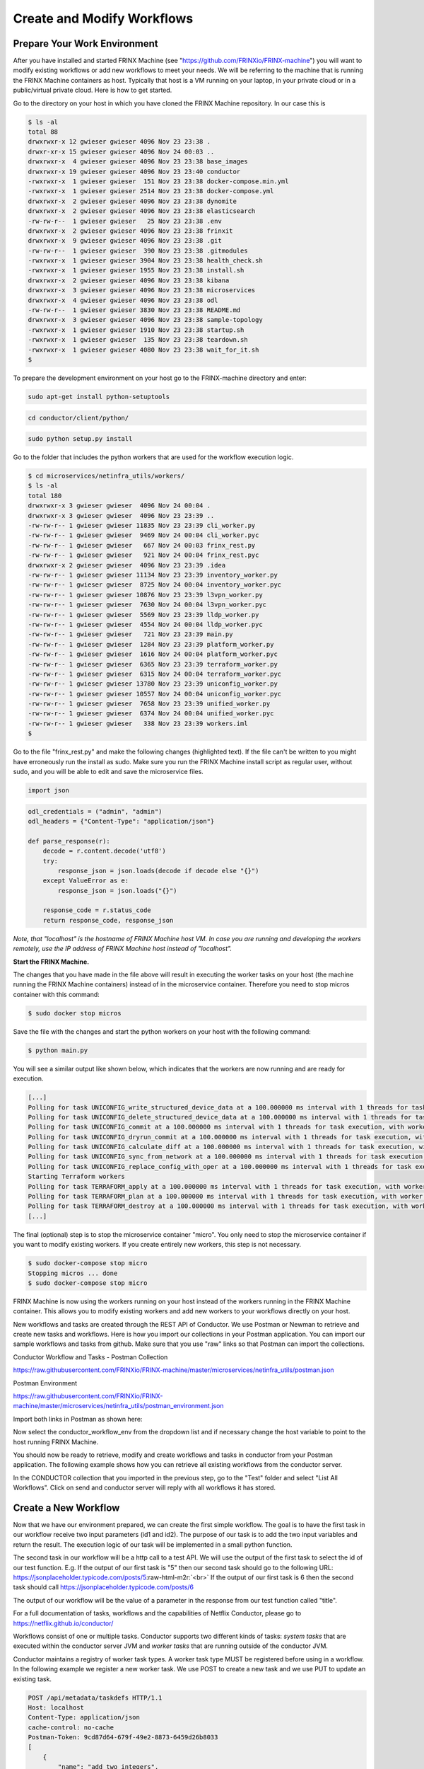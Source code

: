 ﻿.. role:: raw-html-m2r(raw)
   :format: html

Create and Modify Workflows
===========================

Prepare Your Work Environment
-----------------------------

After you have installed and started FRINX Machine (see "https://github.com/FRINXio/FRINX-machine") you will want to modify existing workflows or add new workflows to meet your needs. We will be referring to the machine that is running the FRINX Machine containers as host. Typically that host is a VM running on your laptop, in your private cloud or in a public/virtual private cloud. Here is how to get started.

Go to the directory on your host in which you have cloned the FRINX Machine repository. In our case this is 

.. code-block:: guess

   $ ls -al
   total 88
   drwxrwxr-x 12 gwieser gwieser 4096 Nov 23 23:38 .
   drwxr-xr-x 15 gwieser gwieser 4096 Nov 24 00:03 ..
   drwxrwxr-x  4 gwieser gwieser 4096 Nov 23 23:38 base_images
   drwxrwxr-x 19 gwieser gwieser 4096 Nov 23 23:40 conductor
   -rwxrwxr-x  1 gwieser gwieser  151 Nov 23 23:38 docker-compose.min.yml
   -rwxrwxr-x  1 gwieser gwieser 2514 Nov 23 23:38 docker-compose.yml
   drwxrwxr-x  2 gwieser gwieser 4096 Nov 23 23:38 dynomite
   drwxrwxr-x  2 gwieser gwieser 4096 Nov 23 23:38 elasticsearch
   -rw-rw-r--  1 gwieser gwieser   25 Nov 23 23:38 .env
   drwxrwxr-x  2 gwieser gwieser 4096 Nov 23 23:38 frinxit
   drwxrwxr-x  9 gwieser gwieser 4096 Nov 23 23:38 .git
   -rw-rw-r--  1 gwieser gwieser  390 Nov 23 23:38 .gitmodules
   -rwxrwxr-x  1 gwieser gwieser 3904 Nov 23 23:38 health_check.sh
   -rwxrwxr-x  1 gwieser gwieser 1955 Nov 23 23:38 install.sh
   drwxrwxr-x  2 gwieser gwieser 4096 Nov 23 23:38 kibana
   drwxrwxr-x  3 gwieser gwieser 4096 Nov 23 23:38 microservices
   drwxrwxr-x  4 gwieser gwieser 4096 Nov 23 23:38 odl
   -rw-rw-r--  1 gwieser gwieser 3830 Nov 23 23:38 README.md
   drwxrwxr-x  3 gwieser gwieser 4096 Nov 23 23:38 sample-topology
   -rwxrwxr-x  1 gwieser gwieser 1910 Nov 23 23:38 startup.sh
   -rwxrwxr-x  1 gwieser gwieser  135 Nov 23 23:38 teardown.sh
   -rwxrwxr-x  1 gwieser gwieser 4080 Nov 23 23:38 wait_for_it.sh
   $

To prepare the development environment on your host go to the FRINX-machine directory and enter:

.. code-block:: guess

   sudo apt-get install python-setuptools

.. code-block:: guess

   cd conductor/client/python/

.. code-block:: guess

   sudo python setup.py install

Go to the folder that includes the python workers that are used for the workflow execution logic. 

.. code-block:: guess

   $ cd microservices/netinfra_utils/workers/
   $ ls -al
   total 180
   drwxrwxr-x 3 gwieser gwieser  4096 Nov 24 00:04 .
   drwxrwxr-x 3 gwieser gwieser  4096 Nov 23 23:39 ..
   -rw-rw-r-- 1 gwieser gwieser 11835 Nov 23 23:39 cli_worker.py
   -rw-rw-r-- 1 gwieser gwieser  9469 Nov 24 00:04 cli_worker.pyc
   -rw-rw-r-- 1 gwieser gwieser   667 Nov 24 00:03 frinx_rest.py
   -rw-rw-r-- 1 gwieser gwieser   921 Nov 24 00:04 frinx_rest.pyc
   drwxrwxr-x 2 gwieser gwieser  4096 Nov 23 23:39 .idea
   -rw-rw-r-- 1 gwieser gwieser 11134 Nov 23 23:39 inventory_worker.py
   -rw-rw-r-- 1 gwieser gwieser  8725 Nov 24 00:04 inventory_worker.pyc
   -rw-rw-r-- 1 gwieser gwieser 10876 Nov 23 23:39 l3vpn_worker.py
   -rw-rw-r-- 1 gwieser gwieser  7630 Nov 24 00:04 l3vpn_worker.pyc
   -rw-rw-r-- 1 gwieser gwieser  5569 Nov 23 23:39 lldp_worker.py
   -rw-rw-r-- 1 gwieser gwieser  4554 Nov 24 00:04 lldp_worker.pyc
   -rw-rw-r-- 1 gwieser gwieser   721 Nov 23 23:39 main.py
   -rw-rw-r-- 1 gwieser gwieser  1284 Nov 23 23:39 platform_worker.py
   -rw-rw-r-- 1 gwieser gwieser  1616 Nov 24 00:04 platform_worker.pyc
   -rw-rw-r-- 1 gwieser gwieser  6365 Nov 23 23:39 terraform_worker.py
   -rw-rw-r-- 1 gwieser gwieser  6315 Nov 24 00:04 terraform_worker.pyc
   -rw-rw-r-- 1 gwieser gwieser 13780 Nov 23 23:39 uniconfig_worker.py
   -rw-rw-r-- 1 gwieser gwieser 10557 Nov 24 00:04 uniconfig_worker.pyc
   -rw-rw-r-- 1 gwieser gwieser  7658 Nov 23 23:39 unified_worker.py
   -rw-rw-r-- 1 gwieser gwieser  6374 Nov 24 00:04 unified_worker.pyc
   -rw-rw-r-- 1 gwieser gwieser   338 Nov 23 23:39 workers.iml
   $

Go to the file "frinx_rest.py" and make the following changes (highlighted text). If the file can't be written to you might have erroneously run the install as sudo. Make sure you run the FRINX Machine install script as regular user, without sudo, and you will be able to edit and save the microservice files.  

.. code-block:: guess

   import json


.. raw:: html

   <pre>
   <b>#odl_url_base = "http://odl:8181/restconf"
   #elastic_url_base = "http://elasticsearch:9200"
   #conductor_url_base = "http://conductor-server:8080/api"

   odl_url_base = "http://localhost:8181/restconf"
   elastic_url_base = "http://localhost:9200"
   conductor_url_base = "http://localhost:8080/api"</b>
   </pre>


.. code-block:: guess

   odl_credentials = ("admin", "admin")
   odl_headers = {"Content-Type": "application/json"}

   def parse_response(r):
       decode = r.content.decode('utf8')
       try:
           response_json = json.loads(decode if decode else "{}")
       except ValueError as e:
           response_json = json.loads("{}")

       response_code = r.status_code
       return response_code, response_json

*Note, that "localhost" is the hostname of FRINX Machine host VM. In case you are running and developing the workers remotely, use the IP address of FRINX Machine host instead of "localhost".* 

**Start the FRINX Machine.**

The changes that you have made in the file above will result in executing the worker tasks on your host (the machine running the FRINX Machine containers) instead of in the microservice container. Therefore you need to stop micros container with this command:

.. code-block:: guess

   $ sudo docker stop micros

Save the file with the changes and start the python workers on your host with the following command:

.. code-block:: guess

   $ python main.py

You will see a similar output like shown below, which indicates that the workers are now running and are ready for execution.

.. code-block:: guess

   [...]
   Polling for task UNICONFIG_write_structured_device_data at a 100.000000 ms interval with 1 threads for task execution, with worker id as gns3vm
   Polling for task UNICONFIG_delete_structured_device_data at a 100.000000 ms interval with 1 threads for task execution, with worker id as gns3vm
   Polling for task UNICONFIG_commit at a 100.000000 ms interval with 1 threads for task execution, with worker id as gns3vm
   Polling for task UNICONFIG_dryrun_commit at a 100.000000 ms interval with 1 threads for task execution, with worker id as gns3vm
   Polling for task UNICONFIG_calculate_diff at a 100.000000 ms interval with 1 threads for task execution, with worker id as gns3vm
   Polling for task UNICONFIG_sync_from_network at a 100.000000 ms interval with 1 threads for task execution, with worker id as gns3vm
   Polling for task UNICONFIG_replace_config_with_oper at a 100.000000 ms interval with 1 threads for task execution, with worker id as gns3vm
   Starting Terraform workers
   Polling for task TERRAFORM_apply at a 100.000000 ms interval with 1 threads for task execution, with worker id as gns3vm
   Polling for task TERRAFORM_plan at a 100.000000 ms interval with 1 threads for task execution, with worker id as gns3vm
   Polling for task TERRAFORM_destroy at a 100.000000 ms interval with 1 threads for task execution, with worker id as gns3vm
   [...]

The final (optional) step is to stop the microservice container "micro". You only need to stop the microservice container if you want to modify existing workers. If you create entirely new workers, this step is not necessary.

.. code-block:: guess

   $ sudo docker-compose stop micro
   Stopping micros ... done
   $ sudo docker-compose stop micro

FRINX Machine is now using the workers running on your host instead of the workers running in the FRINX Machine container. This allows you to modify existing workers and add new workers to your workflows directly on your host.

New workflows and tasks are created through the REST API of Conductor. We use Postman or Newman to retrieve and create new tasks and workflows. Here is how you import our collections in your Postman application. You can import our sample workflows and tasks from github. Make sure that you use "raw" links so that Postman can import the collections.

Conductor Workflow and Tasks - Postman Collection 

`https://raw.githubusercontent.com/FRINXio/FRINX-machine/master/microservices/netinfra_utils/postman.json <https://raw.githubusercontent.com/FRINXio/FRINX-machine/master/microservices/netinfra_utils/postman.json>`_

Postman Environment

`https://raw.githubusercontent.com/FRINXio/FRINX-machine/master/microservices/netinfra_utils/postman_environment.json <https://raw.githubusercontent.com/FRINXio/FRINX-machine/master/microservices/netinfra_utils/postman_environment.json>`_

Import both links in Postman as shown here:


.. image:: image2.jpg
   :target: image2.jpg
   :alt: alt_text



.. image:: image11.jpg
   :target: image11.jpg
   :alt: alt_text


Now select the conductor_workflow_env from the dropdown list and if necessary change the host variable to point to the host running FRINX Machine.


.. image:: image3.jpg
   :target: image3.jpg
   :alt: alt_text



.. image:: image10.jpg
   :target: image10.jpg
   :alt: alt_text


You should now be ready to retrieve, modify and create workflows and tasks in conductor from your Postman application. The following example shows how you can retrieve all existing workflows from the conductor server.

In the CONDUCTOR collection that you imported in the previous step, go to the "Test" folder and select "List All Workflows". Click on send and conductor server will reply with all workflows it has stored. 


.. image:: image4.jpg
   :target: image4.jpg
   :alt: alt_text


Create a New Workflow
---------------------

Now that we have our environment prepared, we can create the first simple workflow. The goal is to have the first task in our workflow receive two input parameters (id1 and id2). The purpose of our task is to add the two input variables and return the result. The execution logic of our task will be implemented in a small python function.  

The second task in our workflow will be a http call to a test API. We will use the output of the first task to select the id of our test function. E.g. If the output of our first task is "5" then our second task should go to the following URL: `https://jsonplaceholder.typicode.com/posts/5 <https://jsonplaceholder.typicode.com/posts/5>`_\ :raw-html-m2r:`<br>`
If the output of our first task is 6 then the second task should call `https://jsonplaceholder.typicode.com/posts/6 <https://jsonplaceholder.typicode.com/posts/6>`_

The output of our workflow will be the value of a parameter in the response from our test function called "title". 

For a full documentation of tasks, workflows and the capabilities of Netflix Conductor, please go to  `https://netflix.github.io/conductor/ <https://netflix.github.io/conductor/>`_

Workflows consist of one or multiple tasks. Conductor supports two different kinds of tasks: *system tasks* that are executed within the conductor server JVM and *worker tasks* that are running outside of the conductor JVM.

Conductor maintains a registry of worker task types. A worker task type MUST be registered before using in a workflow. In the following example we register a new worker task. We use POST to create a new task and we use PUT to update an existing task. 

.. code-block:: guess

   POST /api/metadata/taskdefs HTTP/1.1
   Host: localhost
   Content-Type: application/json
   cache-control: no-cache
   Postman-Token: 9cd87d64-679f-49e2-8873-6459d26b8033
   [
       {
           "name": "add_two_integers",
           "retryCount": 0,
           "timeoutSeconds": 30,
           "inputKeys": [
               "id_1",
               "id_2"
           ],
           "timeoutPolicy": "TIME_OUT_WF",
           "retryLogic": "FIXED",
           "retryDelaySeconds": 0,
           "responseTimeoutSeconds": 30


       }
   ]

You can use any http tool (e.g. curl, …) to create the new task in Conductor via its API. The following example shows how to create the task in Conductor with Postman.


.. image:: image12.jpg
   :target: image12.jpg
   :alt: alt_text


For our second task, we will use an existing system task called "htttp_get_generic". This task exists already in our library and uses the http system task function. You do not have to create it, it is already in our collection. Its definition looks like this.

.. code-block:: guess

       {
           "createTime": 1543026743415,
           "name": "http_get_generic",
           "retryCount": 3,
           "timeoutSeconds": 10,
           "timeoutPolicy": "TIME_OUT_WF",
           "retryLogic": "FIXED",
           "retryDelaySeconds": 5,
           "responseTimeoutSeconds": 10
       }

Now we can create our first workflow by stringing together the two tasks in sequence. We use the following definition for our workflow. Use POST for creation and PUT for updates.

.. code-block:: guess

   POST /api/metadata/workflow HTTP/1.1
   Host: localhost
   Content-Type: application/json
   cache-control: no-cache
   Postman-Token: 488d57ec-cf1d-447c-8cfc-9ea28505b98e
   [
   {
     "name": "EXAMPLE_add_integers_and_GET_HTTP",
     "description": "Adds two integers it receives from input and calls a sample API",
     "version": 1,
     "tasks": [
       {
         "name": "add_two_integers",
         "taskReferenceName": "add_two_integers_1st_instance",
         "inputParameters": {
           "id1": "${workflow.input.id1}",
           "id2": "${workflow.input.id2}"
         },
         "type": "SIMPLE",
         "startDelay": 0
       },    
       {
         "name": "http_get_generic",
         "taskReferenceName": "http_get_generic_1st_instance",
         "inputParameters": {
           "http_request": {
             "uri": "https://jsonplaceholder.typicode.com/posts/${add_two_integers_1st_instance.output.result}",
             "method": "GET"
           }
         },
         "type": "HTTP",
         "startDelay": 0
       }
     ],
     "inputParameters": [
       "id1[This is the first addend of the addition][2]",
       "id2[This is the second addend of the addition][3]"
     ],    
     "outputParameters": {
       "title": "${http_get_generic_1st_instance.output.response.body.title}"
     },
     "restartable": true,
     "schemaVersion": 2
   }
   ]

Again, we use Postman to generate the workflow. Here is an example:


.. image:: image6.jpg
   :target: image6.jpg
   :alt: alt_text


We can now find our new workflow in the Conductor GUI.


.. image:: image1.png
   :target: image1.png
   :alt: alt_text


The next step is to create the execution logic in python. First we create a new file called "add_integer_worker.py" in the workers directory with the following content.

.. code-block:: guess

   from __future__ import print_function

   import json

   def execute_add_two_integers(task):
       addend_one = task['inputData']['id1']
       addend_two = task['inputData']['id2']
       result = int(addend_one) + int(addend_two)
       return {'status': 'COMPLETED', 'output': {'result': result}, 'logs': []}

   def start(cc):
       print('Starting add_two_integers worker')

       cc.start('add_two_integers', execute_add_two_integers, False)

The name of your task in Conductor needs to match the highlighted text in the python worker. Next, you need to associate a python function with the task. 

The "task" object contains all structures passed to and from Conductor to the python worker. The return object must be consistent with the format expected by conductor. For more detailed information see `https://netflix.github.io/conductor/ <https://netflix.github.io/conductor/>`_

Finally, we need to register our new python worker. Add the highlighted text in "main.py".

.. code-block:: guess

   import time
   from conductor.ConductorWorker import ConductorWorker

:raw-html-m2r:

<pre>
<b>import add_integer_worker</b>
</pre>`

.. code-block:: guess

   import cli_worker
   import platform_worker
   import l3vpn_worker
   import lldp_worker
   import inventory_worker
   import unified_worker
   import terraform_worker
   import uniconfig_worker
   import frinx_rest
   from frinx_rest import conductor_url_base

   def main():
       print('Starting FRINX workers')
       cc = ConductorWorker(conductor_url_base, 1, 0.1)

:raw-html-m2r:

<pre>
    <b>add_integer_worker.start(cc)</b>
</pre>`

.. code-block:: guess

       cli_worker.start(cc)
       platform_worker.start(cc)
       l3vpn_worker.start(cc)
       lldp_worker.start(cc)
       inventory_worker.start(cc)
       unified_worker.start(cc)
       uniconfig_worker.start(cc)
       terraform_worker.start(cc)

       # block
       while 1:
           time.sleep(1)

   if __name__ == '__main__':
       main()

 Save your changes and (re)start "main.py" with the following command.

.. code-block:: guess

   $ python main.py

In the following pictures we see how our workflow is executed from the Conductor UI. The UI with the entry form is auto generated from the workflow definition. 


.. image:: image7.png
   :target: image7.png
   :alt: alt_text



.. image:: image8.png
   :target: image8.png
   :alt: alt_text



.. image:: image5.png
   :target: image5.png
   :alt: alt_text



.. image:: image9.png
   :target: image9.png
   :alt: alt_text


The last picture shows us the two input variable that we entered through the UI and the output being the title that we retrieved from the test API service. 

Our workflow can also be executed via the REST API from command line. This is a 2-step process. First we start the workflow and we retrieve a workflow id in response. In the second call we use the workflow id to retrieve the status and output of the workflow.

.. code-block:: guess

   $ curl -X POST \
   >   http://localhost/api/workflow/EXAMPLE_add_integers_and_GET_HTTP \
   >   -H 'Content-Type: application/json' \
   >   -H 'Postman-Token: 9eb2de1c-1668-489f-b933-93ae202c48a7' \
   >   -H 'cache-control: no-cache' \
   >   -d '{
   > "id1": "3",
   > "id2": "4"
   > }
   > '
   8a34dd01-b924-4a16-a7b5-6593ffcc4d66
   $ 
   $ curl -X GET   http://localhost/api/workflow/abc3ea46-c64e-4eed-ae3d-bc45e1eb3b77   -H 'Content-Type: application/json'   -H 'Postman-Token: 5b783994-1812-4415-87ce-bf2b2cc690ed'   -H 'cache-control: no-cache' | json_pp
     % Total    % Received % Xferd  Average Speed   Time    Time     Time  Current
                                    Dload  Upload   Total   Spent    Left  Speed
   100  3385    0  3385    0     0   9370      0 --:--:-- --:--:-- --:--:--  9350
   {
      "updateTime" : 1543051510552,
      "createTime" : 1543051496322,
      "input" : {
         "id1" : "3",
         "id2" : "4"
      },
      "schemaVersion" : 2,
      "startTime" : 1543051496322,
      "status" : "COMPLETED",
      "workflowId" : "abc3ea46-c64e-4eed-ae3d-bc45e1eb3b77",
      "version" : 1,
      "output" : {**
         "title" : "magnam facilis autem" 
      }, 
      "tasks" : [
         {
            "workflowInstanceId" : "abc3ea46-c64e-4eed-ae3d-bc45e1eb3b77",
            "workflowType" : "EXAMPLE_add_integers_and_GET_HTTP",
            "endTime" : 1543051510624,
            "pollCount" : 1,
            "inputData" : {
               "id1" : "3",
               "id2" : "4"
            },
            "seq" : 1,
            "retried" : false,
            "callbackFromWorker" : true,
            "status" : "COMPLETED",
            "retryCount" : 0,
            "taskDefName" : "add_two_integers",
            "queueWaitTime" : 3367,
            "outputData" : {
               "result" : 7
            },
            "workerId" : "gns3vm",
            "referenceTaskName" : "add_two_integers_1st_instance",
            "executed" : true,
            "taskStatus" : "COMPLETED",
            "workflowTask" : {
               "name" : "add_two_integers",
               "taskReferenceName" : "add_two_integers_1st_instance",
               "inputParameters" : {
                  "id2" : "${workflow.input.id2}",
                  "id1" : "${workflow.input.id1}"
               },
               "type" : "SIMPLE",
               "startDelay" : 0
            },
            "startTime" : 1543051500192,
            "taskId" : "5131182d-8853-496e-9c72-ead5750007c2",
            "startDelayInSeconds" : 0,
            "taskType" : "add_two_integers",
            "callbackAfterSeconds" : 0,
            "updateTime" : 1543051510624,
            "responseTimeoutSeconds" : 30,
            "scheduledTime" : 1543051496825
         },
         {
            "seq" : 2,
            "retried" : false,
            "pollCount" : 1,
            "inputData" : {
               "http_request" : {
                  "method" : "GET",
                  "uri" : "https://jsonplaceholder.typicode.com/posts/7"
               }
            },
            "endTime" : 1543051511061,
            "workflowType" : "EXAMPLE_add_integers_and_GET_HTTP",
            "workflowInstanceId" : "abc3ea46-c64e-4eed-ae3d-bc45e1eb3b77",
            "taskDefName" : "http_get_generic",
            "queueWaitTime" : 4597,
            "outputData" : {
               "response" : {
                  "reasonPhrase" : "OK",
                  "statusCode" : 200,
                  "body" : {
                     "userId" : 1,
                     "title" : "magnam facilis autem",
                     "body" : "dolore placeat quibusdam ea quo vitae\nmagni quis enim qui quis quo nemo aut saepe\nquidem repellat excepturi ut quia\nsunt ut sequi eos ea sed quas",
                     "id" : 7
                  },
                  "headers" : {
                     "Date" : [
                        "Fri, 30 Nov 2018 22:17:32 GMT"
                     ],
                     "X-Powered-By" : [
                        "Express"
                     ],
                     "Expect-CT" : [
                        "max-age=604800, report-uri=\"https://report-uri.cloudflare.com/cdn-cgi/beacon/expect-ct\""
                     ],
                     "Etag" : [
                        "W/\"e1-wrK4SLERwov0EbpkNAKTHsvGWBs\""
                     ],
                     "Accept-Ranges" : [
                        "bytes"
                     ],
                     "Set-Cookie" : [
                        "__cfduid=dd5269aa43549b646dcad417449b667ba1543616252; expires=Sat, 30-Nov-19 22:17:32 GMT; path=/; domain=.typicode.com; HttpOnly"
                     ],
                     "CF-RAY" : [
                        "4820af4969289c53-AMS"
                     ],
                     "Pragma" : [
                        "no-cache"
                     ],
                     "Connection" : [
                        "keep-alive"
                     ],
                     "Content-Length" : [
                        "225"
                     ],
                     "Cache-Control" : [
                        "public, max-age=14400"
                     ],
                     "Server" : [
                        "cloudflare"
                     ],
                     "X-Content-Type-Options" : [
                        "nosniff"
                     ],
                     "Vary" : [
                        "Origin, Accept-Encoding"
                     ],
                     "CF-Cache-Status" : [
                        "REVALIDATED"
                     ],
                     "Content-Type" : [
                        "application/json; charset=utf-8"
                     ],
                     "Via" : [
                        "1.1 vegur"
                     ],
                     "Expires" : [
                        "Sat, 01 Dec 2018 02:17:32 GMT"
                     ],
                     "Access-Control-Allow-Credentials" : [
                        "true"
                     ]
                  }
               }
            },
            "retryCount" : 0,
            "callbackFromWorker" : true,
            "status" : "COMPLETED",
            "executed" : true,
            "taskStatus" : "COMPLETED",
            "workerId" : "c14b4641a376",
            "referenceTaskName" : "http_get_generic_1st_instance",
            "responseTimeoutSeconds" : 0,
            "scheduledTime" : 1543051503405,
            "callbackAfterSeconds" : 0,
            "updateTime" : 1543051511061,
            "startDelayInSeconds" : 0,
            "taskType" : "HTTP",
            "startTime" : 1543051508002,
            "workflowTask" : {
               "taskReferenceName" : "http_get_generic_1st_instance",
               "name" : "http_get_generic",
               "startDelay" : 0,
               "type" : "HTTP",
               "inputParameters" : {
                  "http_request" : {
                     "uri" : "https://jsonplaceholder.typicode.com/posts/${add_two_integers_1st_instance.output.result}",
                     "method" : "GET"
                  }
               }
            },
            "taskId" : "e6f23614-9fd8-4165-b7b5-5a494b20a64f"
         }
      ],
      "endTime" : 1543051510552,
      "workflowType" : "EXAMPLE_add_integers_and_GET_HTTP"
   }

This example provides useful information to start writing your own workflows. Please use the documentation of the Conductor project for more information on tasks and workflows. `https://netflix.github.io/conductor/ <https://netflix.github.io/conductor/>`_
